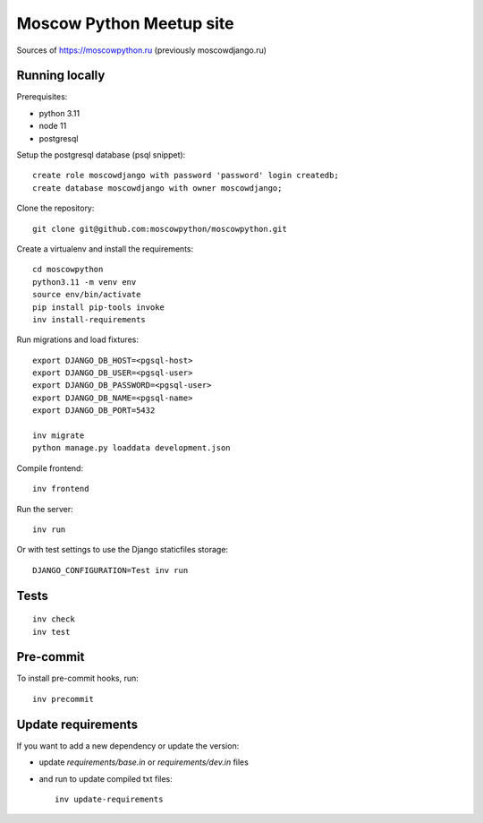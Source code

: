 Moscow Python Meetup site
=========================

Sources of https://moscowpython.ru (previously moscowdjango.ru)


Running locally
---------------

Prerequisites:

- python 3.11
- node 11
- postgresql

Setup the postgresql database (psql snippet)::

    create role moscowdjango with password 'password' login createdb;
    create database moscowdjango with owner moscowdjango;

Clone the repository::

    git clone git@github.com:moscowpython/moscowpython.git

Create a virtualenv and install the requirements::

    cd moscowpython
    python3.11 -m venv env
    source env/bin/activate
    pip install pip-tools invoke
    inv install-requirements

Run migrations and load fixtures::

    export DJANGO_DB_HOST=<pgsql-host>
    export DJANGO_DB_USER=<pgsql-user>
    export DJANGO_DB_PASSWORD=<pgsql-user>
    export DJANGO_DB_NAME=<pgsql-name>
    export DJANGO_DB_PORT=5432

    inv migrate
    python manage.py loaddata development.json

Compile frontend::

    inv frontend

Run the server::

    inv run

Or with test settings to use the Django staticfiles storage::

    DJANGO_CONFIGURATION=Test inv run

Tests
-----
::

    inv check
    inv test

Pre-commit
----------

To install pre-commit hooks, run::

    inv precommit

Update requirements
-------------------

If you want to add a new dependency or update the version:

* update `requirements/base.in` or `requirements/dev.in` files
* and run to update compiled txt files::

    inv update-requirements
